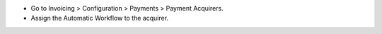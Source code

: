 * Go to Invoicing > Configuration > Payments > Payment Acquirers.
* Assign the Automatic Workflow to the acquirer.
